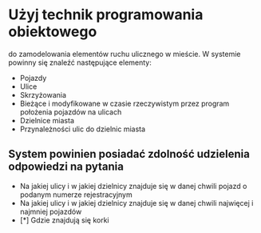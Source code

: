 * Użyj technik programowania obiektowego
   do zamodelowania elementów ruchu ulicznego w mieście.
   W systemie powinny się znaleźć następujące elementy:
   - Pojazdy
   - Ulice
   - Skrzyżowania
   - Bieżące i modyfikowane w czasie rzeczywistym przez program położenia pojazdów na ulicach
   - Dzielnice miasta
   - Przynależności ulic do dzielnic miasta

** System powinien posiadać zdolność udzielenia odpowiedzi na pytania
   - Na jakiej ulicy i w jakiej dzielnicy znajduje się w danej chwili pojazd o podanym numerze rejestracyjnym
   - Na jakiej ulicy i w jakiej dzielnicy znajduje się w danej chwili najwięcej i najmniej pojazdów
   - [*] Gdzie znajdują się korki
